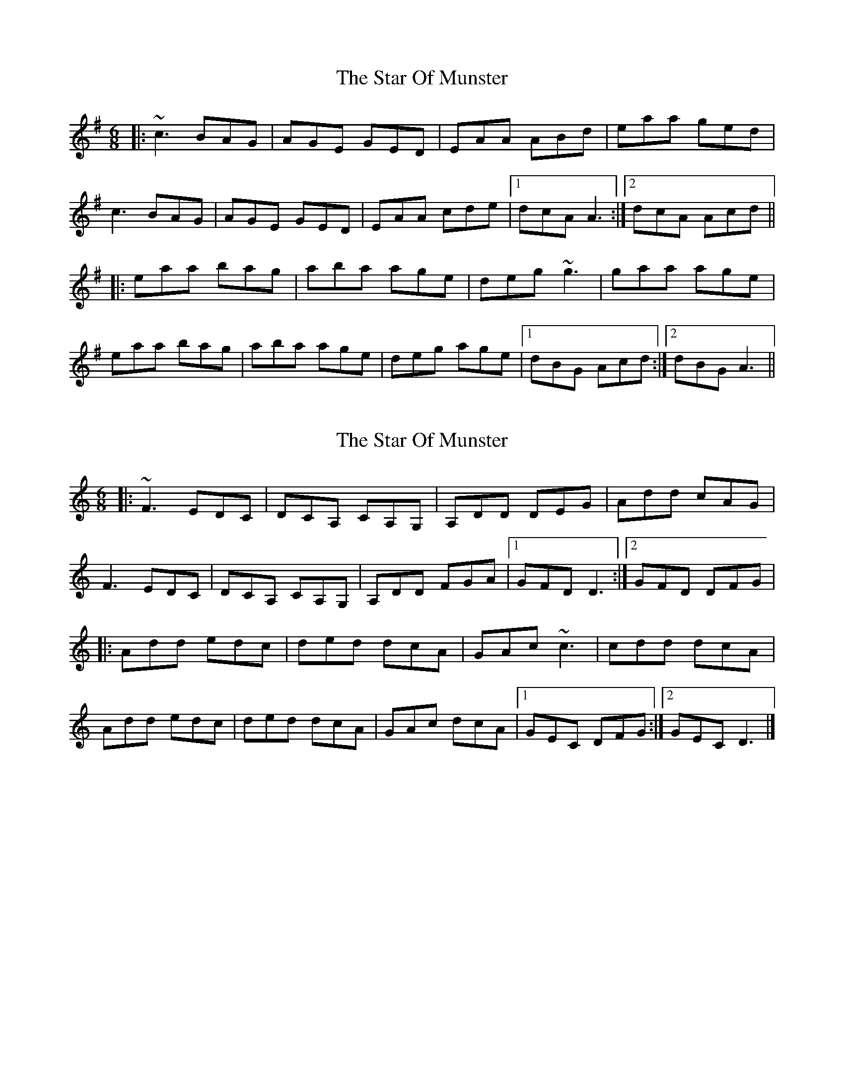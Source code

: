 X: 1
T: Star Of Munster, The
Z: Tøm
S: https://thesession.org/tunes/11867#setting11867
R: jig
M: 6/8
L: 1/8
K: Ador
|:~c3 BAG|AGE GED|EAA ABd|eaa ged|
c3 BAG|AGE GED|EAA cde|1dcA A3:|2 dcA Acd||
|:eaa bag|aba age|deg ~g3|gaa age|
eaa bag|aba age|deg age|1dBG Acd:|2dBG A3||
X: 2
T: Star Of Munster, The
Z: Tøm
S: https://thesession.org/tunes/11867#setting20584
R: jig
M: 6/8
L: 1/8
K: Ddor
|:~F3 EDC|DCA, CA,G,|A,DD DEG|Add cAG|
F3 EDC|DCA, CA,G,|A,DD FGA|1GFD D3:|2 GFD DFG|
|:Add edc|ded dcA|GAc ~c3|cdd dcA|
Add edc|ded dcA|GAc dcA|1GEC DFG:|2GEC D3|]
